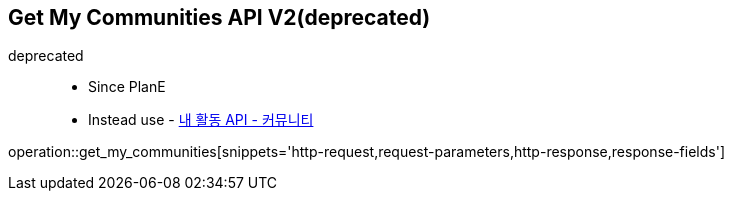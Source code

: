 == Get My Communities API V2(deprecated)
deprecated ::
- Since PlanE
- Instead use - link:get_my_activity_communities.html[내 활동 API - 커뮤니티 ,window=_blank]

operation::get_my_communities[snippets='http-request,request-parameters,http-response,response-fields']
